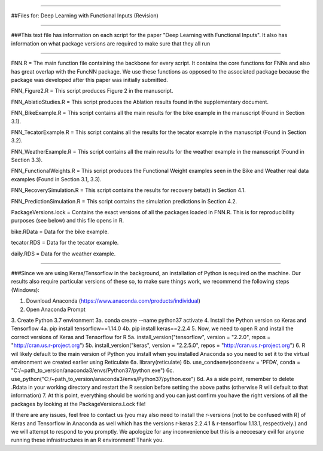 ---------------------------------------------------------------

##Files for: Deep Learning with Functional Inputs (Revision)

---------------------------------------------------------------

###This text file has information on each script for the paper "Deep Learning with Functional Inputs". It also has information on what package versions are required to make sure that they all run

---------------------------------------------------------------

FNN.R = The main function file containing the backbone for every script. It contains the core functions for FNNs and also has great overlap with the FuncNN package. We use these functions as opposed to the associated package because the package was developed after this paper was initially submitted.

FNN_Figure2.R = This script produces Figure 2 in the manuscript.

FNN_AblatioStudies.R = This script produces the Ablation results found in the supplementary document.

FNN_BikeExample.R = This script contains all the main results for the bike example in the manuscript (Found in Section 3.1).

FNN_TecatorExample.R = This script contains all the results for the tecator example in the manuscript (Found in Section 3.2).

FNN_WeatherExample.R = This script contains all the main results for the weather example in the manuscript (Found in Section 3.3).

FNN_FunctionalWeights.R = This script produces the Functional Weight examples seen in the Bike and Weather real data examples (Found in Section 3.1, 3.3).

FNN_RecoverySimulation.R = This script contains the results for recovery beta(t) in Section 4.1.

FNN_PredictionSimulation.R = This script contains the simulation predictions in Section 4.2.

PackageVersions.lock = Contains the exact versions of all the packages loaded in FNN.R. This is for reproducibility purposes (see below) and this file opens in R.

bike.RData = Data for the bike example.

tecator.RDS = Data for the tecator example.

daily.RDS = Data for the weather example.

---------------------------------------------------------------

###Since we are using Keras/Tensorflow in the background, an installation of Python is required on the machine. Our results also require particular versions of these so, to make sure things work, we recommend the following steps (Windows):

1. Download Anaconda (https://www.anaconda.com/products/individual)
2. Open Anaconda Prompt
3. Create Python 3.7 environment
3a. conda create --name python37 activate
4. Install the Python version so Keras and Tensorflow 
4a. pip install tensorflow==1.14.0 
4b. pip install keras==2.2.4
5. Now, we need to open R and install the correct versions of Keras and Tensorflow for R 
5a. install_version("tensorflow", version = "2.2.0", repos = "http://cran.us.r-project.org") 
5b. install_version("keras", version = "2.2.5.0", repos = "http://cran.us.r-project.org")
6. R wil likely default to the main version of Python you install when you installed Anaconda so you need to set it to the virtual environment we created earlier using Reticulate
6a. library(reticulate)
6b. use_condaenv(condaenv = 'PFDA', conda = "C:/~path_to_version/anaconda3/envs/Python37/python.exe")
6c. use_python("C:/~path_to_version/anaconda3/envs/Python37/python.exe")
6d. As a side point, remember to delete .Rdata in your working directory and restart the R session before setting the above paths (otherwise R will default to that information)
7. At this point, everything should be working and you can just confirm you have the right versions of all the packages by looking at the PackageVersions.Lock file!

If there are any issues, feel free to contact us (you may also need to install the r-versions [not to be confused with R] of Keras and Tensorflow in Anaconda as well which has the versions r-keras 2.2.4.1 & r-tensorflow 1.13.1, respectively.) and we
will attempt to respond to you promptly. We apologize for any inconvenience but this is a neccesary evil for anyone running these infrastructures in an R environment! Thank you.
